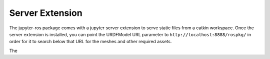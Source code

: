 Server Extension
================

The jupyter-ros package comes with a jupyter server extension to serve static files
from a catkin workspace.
Once the server extension is installed, you can point the URDFModel URL parameter to 
``http://localhost:8888/rospkg/`` in order for it to search below that URL for the
meshes and other required assets.

The 